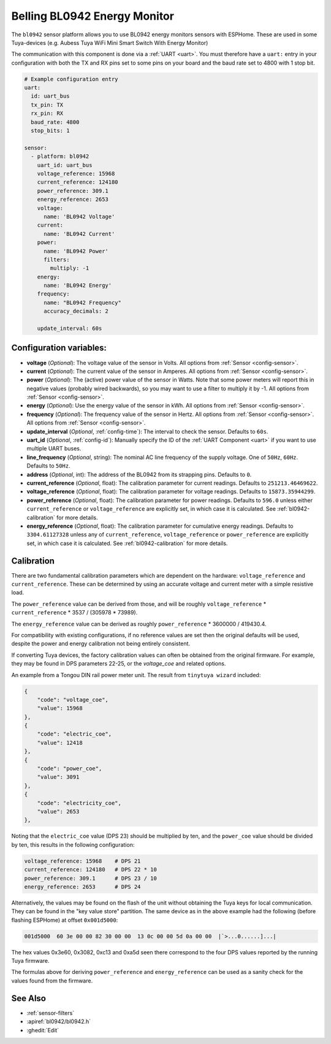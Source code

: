 Belling BL0942 Energy Monitor
=============================

.. seo::
    :description: Instructions for setting up BL0942 power monitors.
    :image: bl0942.png
    :keywords: BL0942, Aubess, Mini Smart Switch With Energy Monitor

The ``bl0942`` sensor platform allows you to use BL0942 energy monitors sensors with
ESPHome. These are used in some Tuya-devices (e.g. Aubess Tuya WiFi Mini Smart Switch With Energy Monitor)

The communication with this component is done via a :ref:`UART <uart>`.
You must therefore have a ``uart:`` entry in your configuration with both the TX and RX pins set
to some pins on your board and the baud rate set to 4800 with 1 stop bit.

.. code-block:: yaml

    # Example configuration entry
    uart:
      id: uart_bus
      tx_pin: TX
      rx_pin: RX
      baud_rate: 4800
      stop_bits: 1

    sensor:
      - platform: bl0942
        uart_id: uart_bus
        voltage_reference: 15968
        current_reference: 124180
        power_reference: 309.1
        energy_reference: 2653
        voltage:
          name: 'BL0942 Voltage'
        current:
          name: 'BL0942 Current'
        power:
          name: 'BL0942 Power'
          filters:
            multiply: -1
        energy:
          name: 'BL0942 Energy'
        frequency:
          name: "BL0942 Frequency"
          accuracy_decimals: 2

        update_interval: 60s

Configuration variables:
------------------------

- **voltage** (*Optional*): The voltage value of the sensor in Volts.
  All options from :ref:`Sensor <config-sensor>`.
- **current** (*Optional*): The current value of the sensor in Amperes. All options from
  :ref:`Sensor <config-sensor>`.
- **power** (*Optional*): The (active) power value of the sensor in Watts. Note that some power meters will report this in negative values (probably wired backwards), so you may want to use a filter to multiply it by -1. All options from :ref:`Sensor <config-sensor>`. 
- **energy** (*Optional*): Use the energy value of the sensor in kWh.
  All options from :ref:`Sensor <config-sensor>`.
- **frequency** (*Optional*): The frequency value of the sensor in Hertz. All options from
  :ref:`Sensor <config-sensor>`.
  All options from :ref:`Sensor <config-sensor>`.
- **update_interval** (*Optional*, :ref:`config-time`): The interval to check the
  sensor. Defaults to ``60s``.
- **uart_id** (*Optional*, :ref:`config-id`): Manually specify the ID of the :ref:`UART Component <uart>` if you want
  to use multiple UART buses.
- **line_frequency** (*Optional*, string): The nominal AC line frequency of the supply voltage. One of ``50Hz``, ``60Hz``. Defaults to ``50Hz``.
- **address** (*Optional*, int): The address of the BL0942 from its strapping pins. Defaults to ``0``.
- **current_reference** (*Optional*, float): The calibration parameter for current readings. Defaults to ``251213.46469622``.
- **voltage_reference** (*Optional*, float): The calibration parameter for voltage readings. Defaults to ``15873.35944299``.
- **power_reference** (*Optional*, float): The calibration parameter for power readings. Defaults to ``596.0`` unless either ``current_reference`` or ``voltage_reference`` are explicitly set, in which case it is calculated. See :ref:`bl0942-calibration` for more details.
- **energy_reference** (*Optional*, float): The calibration parameter for cumulative energy readings. Defaults to ``3304.61127328`` unless any of ``current_reference``, ``voltage_reference`` or ``power_reference`` are explicitly set, in which case it is calculated. See :ref:`bl0942-calibration` for more details.


.. _bl0942-calibration:

Calibration
-----------

There are two fundamental calibration parameters which are dependent on the hardware: ``voltage_reference`` and ``current_reference``.  These can be determined by using an accurate voltage and current meter with a simple resistive load.

The ``power_reference`` value can be derived from those, and will be roughly ``voltage_reference`` * ``current_reference`` * 3537 / (305978 * 73989).

The ``energy_reference`` value can be derived as roughly ``power_reference`` * 3600000 / 419430.4.

For compatibility with existing configurations, if no reference values are set then the original defaults will be used, despite the power and energy calibration not being entirely consistent.

If converting Tuya devices, the factory calibration values can often be obtained from the original firmware. For example, they may be found in DPS parameters 22-25, or the `voltage_coe` and related options.

An example from a Tongou DIN rail power meter unit. The result from ``tinytuya wizard`` included:

.. code-block:: json

    {
        "code": "voltage_coe",
        "value": 15968
    },
    {
        "code": "electric_coe",
        "value": 12418
    },
    {
        "code": "power_coe",
        "value": 3091
    },
    {
        "code": "electricity_coe",
        "value": 2653
    },


Noting that the ``electric_coe`` value (DPS 23) should be multiplied by ten, and the ``power_coe`` value should be divided by ten, this results in the following configuration:

.. code-block:: yaml

    voltage_reference: 15968    # DPS 21
    current_reference: 124180   # DPS 22 * 10
    power_reference: 309.1      # DPS 23 / 10
    energy_reference: 2653      # DPS 24

Alternatively, the values may be found on the flash of the unit without obtaining
the Tuya keys for local communication. They can be found in the "key value store"
partition. The same device as in the above example had the following (before
flashing ESPHome) at offset ``0x001d5000``:

.. code-block::

    001d5000  60 3e 00 00 82 30 00 00  13 0c 00 00 5d 0a 00 00  |`>...0......]...|

The hex values 0x3e60, 0x3082, 0xc13 and 0xa5d seen there correspond to the four
DPS values reported by the running Tuya firmware.

The formulas above for deriving ``power_reference`` and ``energy_reference`` can be
used as a sanity check for the values found from the firmware.

See Also
--------

- :ref:`sensor-filters`
- :apiref:`bl0942/bl0942.h`
- :ghedit:`Edit`

